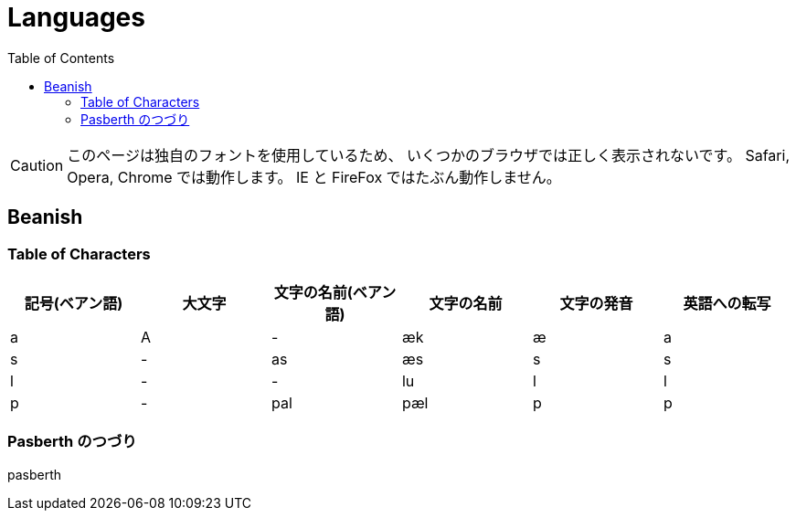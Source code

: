 = Languages
:docinfo:
:toc:

CAUTION: このページは独自のフォントを使用しているため、
いくつかのブラウザでは正しく表示されないです。
Safari, Opera, Chrome では動作します。
IE と FireFox ではたぶん動作しません。

== Beanish

=== Table of Characters

|===
|記号(ベアン語)|大文字|文字の名前(ベアン語)|文字の名前|文字の発音|英語への転写

|+++<span class="beanish">a</span>+++
|+++<span class="beanish">A</span>+++
|-
|æk
|æ
|a

|+++<span class="beanish">s</span>+++
|-
|+++<span class="beanish">as</span>+++
|æs
|s
|s

|+++<span class="beanish">l</span>+++
|-
|-
|lu
|l
|l

|+++<span class="beanish">p</span>+++
|-
|+++<span class="beanish">pal</span>+++
|pæl
|p
|p

|===

=== Pasberth のつづり

[.beanish]
pasberth